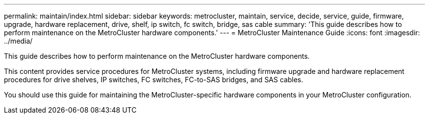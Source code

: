 ---
permalink: maintain/index.html
sidebar: sidebar
keywords: metrocluster, maintain, service, decide, service, guide, firmware, upgrade, hardware replacement, drive, shelf, ip switch, fc switch, bridge, sas cable
summary: 'This guide describes how to perform maintenance on the MetroCluster hardware components.'
---
= MetroCluster Maintenance Guide
:icons: font
:imagesdir: ../media/

[.lead]
This guide describes how to perform maintenance on the MetroCluster hardware components.

This content provides service procedures for MetroCluster systems, including firmware upgrade and hardware replacement procedures for drive shelves, IP switches, FC switches, FC-to-SAS bridges, and SAS cables.

You should use this guide for maintaining the MetroCluster-specific hardware components in your MetroCluster configuration.
